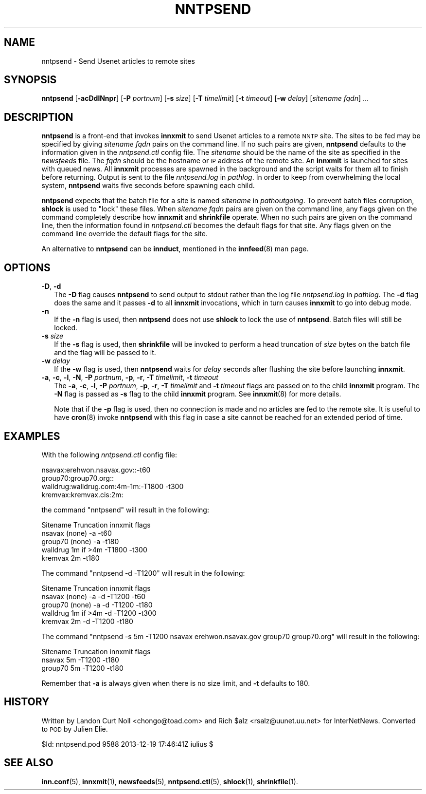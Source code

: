 .\" Automatically generated by Pod::Man 4.10 (Pod::Simple 3.35)
.\"
.\" Standard preamble:
.\" ========================================================================
.de Sp \" Vertical space (when we can't use .PP)
.if t .sp .5v
.if n .sp
..
.de Vb \" Begin verbatim text
.ft CW
.nf
.ne \\$1
..
.de Ve \" End verbatim text
.ft R
.fi
..
.\" Set up some character translations and predefined strings.  \*(-- will
.\" give an unbreakable dash, \*(PI will give pi, \*(L" will give a left
.\" double quote, and \*(R" will give a right double quote.  \*(C+ will
.\" give a nicer C++.  Capital omega is used to do unbreakable dashes and
.\" therefore won't be available.  \*(C` and \*(C' expand to `' in nroff,
.\" nothing in troff, for use with C<>.
.tr \(*W-
.ds C+ C\v'-.1v'\h'-1p'\s-2+\h'-1p'+\s0\v'.1v'\h'-1p'
.ie n \{\
.    ds -- \(*W-
.    ds PI pi
.    if (\n(.H=4u)&(1m=24u) .ds -- \(*W\h'-12u'\(*W\h'-12u'-\" diablo 10 pitch
.    if (\n(.H=4u)&(1m=20u) .ds -- \(*W\h'-12u'\(*W\h'-8u'-\"  diablo 12 pitch
.    ds L" ""
.    ds R" ""
.    ds C` ""
.    ds C' ""
'br\}
.el\{\
.    ds -- \|\(em\|
.    ds PI \(*p
.    ds L" ``
.    ds R" ''
.    ds C`
.    ds C'
'br\}
.\"
.\" Escape single quotes in literal strings from groff's Unicode transform.
.ie \n(.g .ds Aq \(aq
.el       .ds Aq '
.\"
.\" If the F register is >0, we'll generate index entries on stderr for
.\" titles (.TH), headers (.SH), subsections (.SS), items (.Ip), and index
.\" entries marked with X<> in POD.  Of course, you'll have to process the
.\" output yourself in some meaningful fashion.
.\"
.\" Avoid warning from groff about undefined register 'F'.
.de IX
..
.nr rF 0
.if \n(.g .if rF .nr rF 1
.if (\n(rF:(\n(.g==0)) \{\
.    if \nF \{\
.        de IX
.        tm Index:\\$1\t\\n%\t"\\$2"
..
.        if !\nF==2 \{\
.            nr % 0
.            nr F 2
.        \}
.    \}
.\}
.rr rF
.\"
.\" Accent mark definitions (@(#)ms.acc 1.5 88/02/08 SMI; from UCB 4.2).
.\" Fear.  Run.  Save yourself.  No user-serviceable parts.
.    \" fudge factors for nroff and troff
.if n \{\
.    ds #H 0
.    ds #V .8m
.    ds #F .3m
.    ds #[ \f1
.    ds #] \fP
.\}
.if t \{\
.    ds #H ((1u-(\\\\n(.fu%2u))*.13m)
.    ds #V .6m
.    ds #F 0
.    ds #[ \&
.    ds #] \&
.\}
.    \" simple accents for nroff and troff
.if n \{\
.    ds ' \&
.    ds ` \&
.    ds ^ \&
.    ds , \&
.    ds ~ ~
.    ds /
.\}
.if t \{\
.    ds ' \\k:\h'-(\\n(.wu*8/10-\*(#H)'\'\h"|\\n:u"
.    ds ` \\k:\h'-(\\n(.wu*8/10-\*(#H)'\`\h'|\\n:u'
.    ds ^ \\k:\h'-(\\n(.wu*10/11-\*(#H)'^\h'|\\n:u'
.    ds , \\k:\h'-(\\n(.wu*8/10)',\h'|\\n:u'
.    ds ~ \\k:\h'-(\\n(.wu-\*(#H-.1m)'~\h'|\\n:u'
.    ds / \\k:\h'-(\\n(.wu*8/10-\*(#H)'\z\(sl\h'|\\n:u'
.\}
.    \" troff and (daisy-wheel) nroff accents
.ds : \\k:\h'-(\\n(.wu*8/10-\*(#H+.1m+\*(#F)'\v'-\*(#V'\z.\h'.2m+\*(#F'.\h'|\\n:u'\v'\*(#V'
.ds 8 \h'\*(#H'\(*b\h'-\*(#H'
.ds o \\k:\h'-(\\n(.wu+\w'\(de'u-\*(#H)/2u'\v'-.3n'\*(#[\z\(de\v'.3n'\h'|\\n:u'\*(#]
.ds d- \h'\*(#H'\(pd\h'-\w'~'u'\v'-.25m'\f2\(hy\fP\v'.25m'\h'-\*(#H'
.ds D- D\\k:\h'-\w'D'u'\v'-.11m'\z\(hy\v'.11m'\h'|\\n:u'
.ds th \*(#[\v'.3m'\s+1I\s-1\v'-.3m'\h'-(\w'I'u*2/3)'\s-1o\s+1\*(#]
.ds Th \*(#[\s+2I\s-2\h'-\w'I'u*3/5'\v'-.3m'o\v'.3m'\*(#]
.ds ae a\h'-(\w'a'u*4/10)'e
.ds Ae A\h'-(\w'A'u*4/10)'E
.    \" corrections for vroff
.if v .ds ~ \\k:\h'-(\\n(.wu*9/10-\*(#H)'\s-2\u~\d\s+2\h'|\\n:u'
.if v .ds ^ \\k:\h'-(\\n(.wu*10/11-\*(#H)'\v'-.4m'^\v'.4m'\h'|\\n:u'
.    \" for low resolution devices (crt and lpr)
.if \n(.H>23 .if \n(.V>19 \
\{\
.    ds : e
.    ds 8 ss
.    ds o a
.    ds d- d\h'-1'\(ga
.    ds D- D\h'-1'\(hy
.    ds th \o'bp'
.    ds Th \o'LP'
.    ds ae ae
.    ds Ae AE
.\}
.rm #[ #] #H #V #F C
.\" ========================================================================
.\"
.IX Title "NNTPSEND 8"
.TH NNTPSEND 8 "2015-09-20" "INN 2.6.4" "InterNetNews Documentation"
.\" For nroff, turn off justification.  Always turn off hyphenation; it makes
.\" way too many mistakes in technical documents.
.if n .ad l
.nh
.SH "NAME"
nntpsend \- Send Usenet articles to remote sites
.SH "SYNOPSIS"
.IX Header "SYNOPSIS"
\&\fBnntpsend\fR [\fB\-acDdlNnpr\fR] [\fB\-P\fR \fIportnum\fR] [\fB\-s\fR \fIsize\fR]
[\fB\-T\fR \fItimelimit\fR] [\fB\-t\fR \fItimeout\fR] [\fB\-w\fR \fIdelay\fR]
[\fIsitename\fR \fIfqdn\fR] ...
.SH "DESCRIPTION"
.IX Header "DESCRIPTION"
\&\fBnntpsend\fR is a front-end that invokes \fBinnxmit\fR to send Usenet articles
to a remote \s-1NNTP\s0 site.  The sites to be fed may be specified by giving
\&\fIsitename\fR \fIfqdn\fR pairs on the command line.  If no such pairs are given,
\&\fBnntpsend\fR defaults to the information given in the \fInntpsend.ctl\fR
config file.  The \fIsitename\fR should be the name of the site as specified
in the \fInewsfeeds\fR file.  The \fIfqdn\fR should be the hostname or \s-1IP\s0 address
of the remote site.  An \fBinnxmit\fR is launched for sites with queued news.
All \fBinnxmit\fR processes are spawned in the background and the script
waits for them all to finish before returning.  Output is sent to the file
\&\fInntpsend.log\fR in \fIpathlog\fR.  In order to keep from overwhelming the
local system, \fBnntpsend\fR waits five seconds before spawning each child.
.PP
\&\fBnntpsend\fR expects that the batch file for a site is named \fIsitename\fR
in \fIpathoutgoing\fR.  To prevent batch files corruption, \fBshlock\fR is used to
\&\*(L"lock\*(R" these files.  When \fIsitename\fR \fIfqdn\fR pairs are given on the command
line, any flags given on the command completely describe how \fBinnxmit\fR
and \fBshrinkfile\fR operate.  When no such pairs are given on the command
line, then the information found in \fInntpsend.ctl\fR becomes the default
flags for that site.  Any flags given on the command line override the
default flags for the site.
.PP
An alternative to \fBnntpsend\fR can be \fBinnduct\fR, mentioned in the
\&\fBinnfeed\fR\|(8) man page.
.SH "OPTIONS"
.IX Header "OPTIONS"
.IP "\fB\-D\fR, \fB\-d\fR" 2
.IX Item "-D, -d"
The \fB\-D\fR flag causes \fBnntpsend\fR to send output to stdout rather than
the log file \fInntpsend.log\fR in \fIpathlog\fR.  The \fB\-d\fR flag does the same
and it passes \fB\-d\fR to all \fBinnxmit\fR invocations, which in turn causes
\&\fBinnxmit\fR to go into debug mode.
.IP "\fB\-n\fR" 2
.IX Item "-n"
If the \fB\-n\fR flag is used, then \fBnntpsend\fR does not use \fBshlock\fR to lock
the use of \fBnntpsend\fR.  Batch files will still be locked.
.IP "\fB\-s\fR \fIsize\fR" 2
.IX Item "-s size"
If the \fB\-s\fR flag is used, then \fBshrinkfile\fR will be invoked to perform
a head truncation of \fIsize\fR bytes on the batch file and the flag will be
passed to it.
.IP "\fB\-w\fR \fIdelay\fR" 2
.IX Item "-w delay"
If the \fB\-w\fR flag is used, then \fBnntpsend\fR waits for \fIdelay\fR seconds
after flushing the site before launching \fBinnxmit\fR.
.IP "\fB\-a\fR, \fB\-c\fR, \fB\-l\fR, \fB\-N\fR, \fB\-P\fR \fIportnum\fR, \fB\-p\fR, \fB\-r\fR, \fB\-T\fR \fItimelimit\fR, \fB\-t\fR \fItimeout\fR" 2
.IX Item "-a, -c, -l, -N, -P portnum, -p, -r, -T timelimit, -t timeout"
The \fB\-a\fR, \fB\-c\fR, \fB\-l\fR, \fB\-P\fR \fIportnum\fR, \fB\-p\fR, \fB\-r\fR, \fB\-T\fR \fItimelimit\fR
and \fB\-t\fR \fItimeout\fR flags are passed on to the child \fBinnxmit\fR program.
The \fB\-N\fR flag is passed as \fB\-s\fR flag to the child \fBinnxmit\fR program.
See \fBinnxmit\fR\|(8) for more details.
.Sp
Note that if the \fB\-p\fR flag is used, then no connection is made and no
articles are fed to the remote site.  It is useful to have \fBcron\fR\|(8) invoke
\&\fBnntpsend\fR with this flag in case a site cannot be reached for an extended
period of time.
.SH "EXAMPLES"
.IX Header "EXAMPLES"
With the following \fInntpsend.ctl\fR config file:
.PP
.Vb 4
\&    nsavax:erehwon.nsavax.gov::\-t60
\&    group70:group70.org::
\&    walldrug:walldrug.com:4m\-1m:\-T1800 \-t300
\&    kremvax:kremvax.cis:2m:
.Ve
.PP
the command \f(CW\*(C`nntpsend\*(C'\fR will result in the following:
.PP
.Vb 5
\&    Sitename        Truncation      innxmit flags
\&    nsavax          (none)          \-a \-t60
\&    group70         (none)          \-a \-t180
\&    walldrug        1m if >4m       \-T1800 \-t300
\&    kremvax         2m              \-t180
.Ve
.PP
The command \f(CW\*(C`nntpsend \-d \-T1200\*(C'\fR will result in the following:
.PP
.Vb 5
\&    Sitename        Truncation      innxmit flags
\&    nsavax          (none)          \-a \-d \-T1200 \-t60
\&    group70         (none)          \-a \-d \-T1200 \-t180
\&    walldrug        1m if >4m       \-d \-T1200 \-t300
\&    kremvax         2m              \-d \-T1200 \-t180
.Ve
.PP
The command \f(CW\*(C`nntpsend \-s 5m \-T1200 nsavax erehwon.nsavax.gov group70
group70.org\*(C'\fR will result in the following:
.PP
.Vb 3
\&    Sitename        Truncation      innxmit flags
\&    nsavax          5m              \-T1200 \-t180
\&    group70         5m              \-T1200 \-t180
.Ve
.PP
Remember that \fB\-a\fR is always given when there is no size limit, and \fB\-t\fR
defaults to \f(CW180\fR.
.SH "HISTORY"
.IX Header "HISTORY"
Written by Landon Curt Noll <chongo@toad.com> and Rich \f(CW$alz\fR
<rsalz@uunet.uu.net> for InterNetNews.  Converted to \s-1POD\s0 by Julien Elie.
.PP
\&\f(CW$Id:\fR nntpsend.pod 9588 2013\-12\-19 17:46:41Z iulius $
.SH "SEE ALSO"
.IX Header "SEE ALSO"
\&\fBinn.conf\fR\|(5), \fBinnxmit\fR\|(1), \fBnewsfeeds\fR\|(5), \fBnntpsend.ctl\fR\|(5), \fBshlock\fR\|(1),
\&\fBshrinkfile\fR\|(1).
